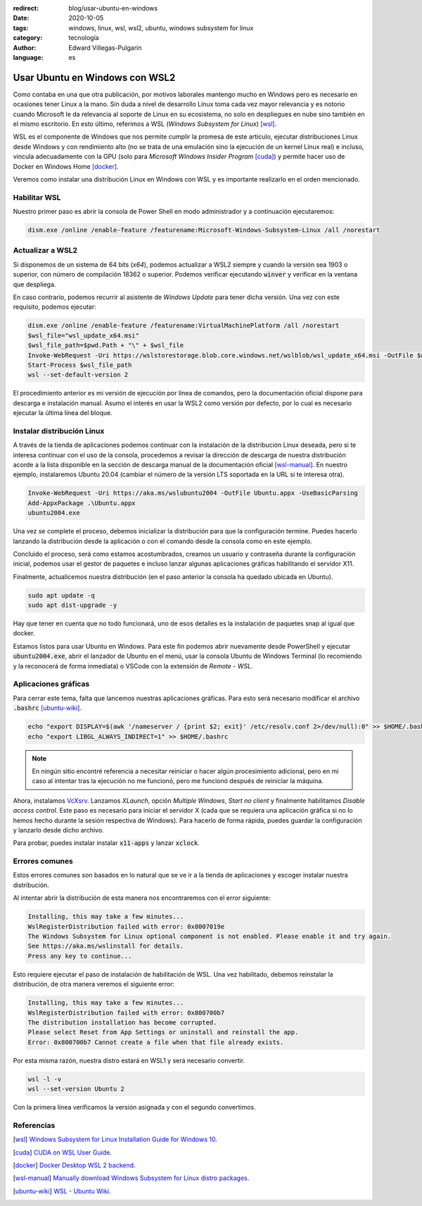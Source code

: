:redirect: blog/usar-ubuntu-en-windows
:date: 2020-10-05
:tags: windows, linux, wsl, wsl2, ubuntu, windows subsystem for linux
:category: tecnología
:author: Edward Villegas-Pulgarin
:language: es

Usar Ubuntu en Windows con WSL2
===============================

Como contaba en una que otra publicación, por motivos laborales mantengo mucho
en Windows pero es necesario en ocasiones tener Linux a la mano. Sin duda a
nivel de desarrollo Linux toma cada vez mayor relevancia y es notorio cuando
Microsoft le da relevancia al soporte de Linux en su ecosistema, no solo en
despliegues en nube sino también en el mismo escritorio. En esto último,
referimos a WSL (*Windows Subsystem for Linux*) [wsl]_.

WSL es el componente de Windows que nos permite cumplir la promesa de este
artículo, ejecutar distribuciones Linux desde Windows y con rendimiento alto
(no se trata de una emulación sino la ejecución de un kernel Linux real) e
incluso, vincula adecuadamente con la GPU (solo para
*Microsoft Windows Insider Program* [cuda]_) y permite hacer uso de Docker en Windows
Home [docker]_.

Veremos como instalar una distribución Linux en Windows con WSL y es importante
realizarlo en el orden mencionado.

Habilitar WSL
-------------

Nuestro primer paso es abrir la consola de Power Shell en modo administrador y
a continuación ejecutaremos:

.. code::
    
   dism.exe /online /enable-feature /featurename:Microsoft-Windows-Subsystem-Linux /all /norestart

Actualizar a WSL2
-----------------

Si disponemos de un sistema de 64 bits (*x64*), podemos actualizar a WSL2
siempre y cuando la versión sea 1903 o superior, con número de compilación
18362 o superior. Podemos verificar ejecutando :code:`winver` y verificar en
la ventana que despliega.

En caso contrario, podemos recurrir al asistente de *Windows Update* para
tener dicha versión. Una vez con este requisito, podemos ejecutar:

.. code::

   dism.exe /online /enable-feature /featurename:VirtualMachinePlatform /all /norestart
   $wsl_file="wsl_update_x64.msi"
   $wsl_file_path=$pwd.Path + "\" + $wsl_file
   Invoke-WebRequest -Uri https://wslstorestorage.blob.core.windows.net/wslblob/wsl_update_x64.msi -OutFile $wsl_file_path -UseBasicParsing
   Start-Process $wsl_file_path
   wsl --set-default-version 2

El procedimiento anterior es mi versión de ejecución por línea de comandos,
pero la documentación oficial dispone para descarga e instalación manual.
Asumo el interés en usar la WSL2 como versión por defecto, por lo cual es
necesario ejecutar la última línea del bloque.

Instalar distribución Linux
---------------------------

A través de la tienda de aplicaciones podemos continuar con la instalación de
la distribución Linux deseada, pero si te interesa continuar con el uso de la
consola, procedemos a revisar la dirección de descarga de nuestra distribución
acorde a la lista disponible en la sección de descarga manual de la
documentación oficial [wsl-manual]_. En nuestro ejemplo, instalaremos Ubuntu
20.04 (cambiar el número de la versión LTS soportada en la URL si te interesa
otra).

.. code::

   Invoke-WebRequest -Uri https://aka.ms/wslubuntu2004 -OutFile Ubuntu.appx -UseBasicParsing
   Add-AppxPackage .\Ubuntu.appx
   ubuntu2004.exe
   
Una vez se complete el proceso, debemos inicializar la distribución para que la
configuración termine. Puedes hacerlo lanzando la distribución desde la
aplicación o con el comando desde la consola como en este ejemplo.

Concluido el proceso, será como estamos acostumbrados, creamos un usuario y
contraseña durante la configuración inicial, podemos usar el gestor de paquetes
e incluso lanzar algunas aplicaciones gráficas habilitando el servidor X11.

Finalmente, actualicemos nuestra distribución (en el paso anterior la consola
ha quedado ubicada en Ubuntu).

.. code::

   sudo apt update -q
   sudo apt dist-upgrade -y

Hay que tener en cuenta que no todo funcionará, uno de esos detalles es la
instalación de paquetes snap al igual que docker.

Estamos listos para usar Ubuntu en Windows. Para este fin podemos abrir
nuevamente desde PowerShell y ejecutar :code:`ubuntu2004.exe`, abrir el
lanzador de Ubuntu en el menú, usar la consola Ubuntu de Windows Terminal
(lo recomiendo y la reconocerá de forma inmediata) o VSCode con la extensión de
*Remote - WSL*.

Aplicaciones gráficas
---------------------

Para cerrar este tema, falta que lancemos nuestras aplicaciones gráficas. Para
esto será necesario modificar el archivo :code:`.bashrc` [ubuntu-wiki]_.

.. code::

   echo "export DISPLAY=$(awk '/nameserver / {print $2; exit}' /etc/resolv.conf 2>/dev/null):0" >> $HOME/.bashrc
   echo "export LIBGL_ALWAYS_INDIRECT=1" >> $HOME/.bashrc

.. note::

   En ningún sitio encontré referencia a necesitar reiniciar o hacer algún
   procesimiento adicional, pero en mi caso al intentar tras la ejecución no me
   funcionó, pero me funcionó después de reiniciar la máquina.

Ahora, instalamos `VcXsrv <https://sourceforge.net/projects/vcxsrv/>`_.
Lanzamos *XLaunch*, opción *Multiple Windows*, *Start no client* y finalmente
habilitamos *Disable access control*. Este paso es necesario para iniciar el
servidor X (cada que se requiera una aplicación gráfica si no lo hemos hecho
durante la sesión respectiva de Windows). Para hacerlo de forma rápida, puedes
guardar la configuración y lanzarlo desde dicho archivo.

Para probar, puedes instalar instalar :code:`x11-apps` y lanzar :code:`xclock`.

Errores comunes
---------------

Estos errores comunes son basados en lo natural que se ve ir a la tienda de
aplicaciones y escoger instalar nuestra distribución.

Al intentar abrir la distribución de esta manera nos encontraremos con el error
siguiente:

.. code::

    Installing, this may take a few minutes...
    WslRegisterDistribution failed with error: 0x8007019e
    The Windows Subsystem for Linux optional component is not enabled. Please enable it and try again.
    See https://aka.ms/wslinstall for details.
    Press any key to continue...

Esto requiere ejecutar el paso de instalación de habilitación de WSL. Una vez
habilitado, debemos reinstalar la distribución, de otra manera veremos el
siguiente error:

.. code::

    Installing, this may take a few minutes...
    WslRegisterDistribution failed with error: 0x800700b7
    The distribution installation has become corrupted.
    Please select Reset from App Settings or uninstall and reinstall the app.
    Error: 0x800700b7 Cannot create a file when that file already exists.

Por esta misma razón, nuestra distro estará en WSL1 y será necesario convertir.

.. code::

   wsl -l -v
   wsl --set-version Ubuntu 2

Con la primera línea verificamos la versión asignada y con el segundo
convertimos.

Referencias
-----------

.. [wsl] `Windows Subsystem for Linux Installation Guide for Windows 10 <https://docs.microsoft.com/en-us/windows/wsl/install-win10>`_.
.. [cuda] `CUDA on WSL User Guide <https://docs.nvidia.com/cuda/wsl-user-guide/index.html#abstract>`_.
.. [docker] `Docker Desktop WSL 2 backend <https://docs.docker.com/docker-for-windows/wsl/>`_.
.. [wsl-manual] `Manually download Windows Subsystem for Linux distro packages <https://docs.microsoft.com/en-us/windows/wsl/install-manual>`_.
.. [ubuntu-wiki] `WSL - Ubuntu Wiki <https://wiki.ubuntu.com/WSL>`_.
